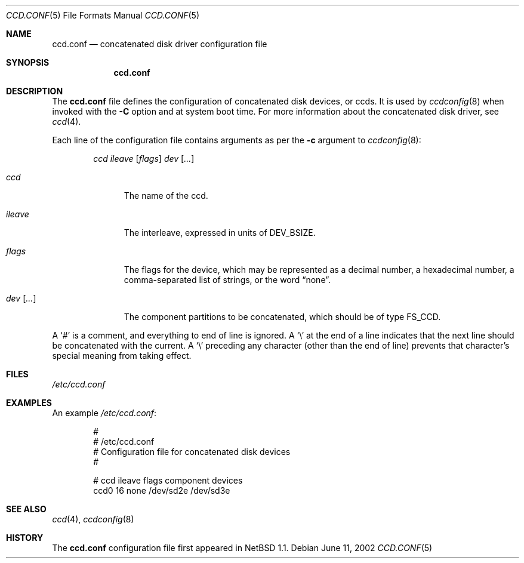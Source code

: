 .\"	ccd.conf.5,v 1.4 2005/05/17 11:46:15 grant Exp
.\"
.\" Copyright (c) 2002 The NetBSD Foundation, Inc.
.\" All rights reserved.
.\"
.\" This code is derived from software contributed to The NetBSD Foundation
.\" by Grant Beattie.
.\"
.\" Redistribution and use in source and binary forms, with or without
.\" modification, are permitted provided that the following conditions
.\" are met:
.\" 1. Redistributions of source code must retain the above copyright
.\"    notice, this list of conditions and the following disclaimer.
.\" 2. Redistributions in binary form must reproduce the above copyright
.\"    notice, this list of conditions and the following disclaimer in the
.\"    documentation and/or other materials provided with the distribution.
.\" 3. The name of the author may not be used to endorse or promote products
.\"    derived from this software without specific prior written permission.
.\"
.\" THIS SOFTWARE IS PROVIDED BY THE NETBSD FOUNDATION, INC. AND CONTRIBUTORS
.\" ``AS IS'' AND ANY EXPRESS OR IMPLIED WARRANTIES, INCLUDING, BUT NOT LIMITED
.\" TO, THE IMPLIED WARRANTIES OF MERCHANTABILITY AND FITNESS FOR A PARTICULAR
.\" PURPOSE ARE DISCLAIMED.  IN NO EVENT SHALL THE FOUNDATION OR CONTRIBUTORS
.\" BE LIABLE FOR ANY DIRECT, INDIRECT, INCIDENTAL, SPECIAL, EXEMPLARY, OR
.\" CONSEQUENTIAL DAMAGES (INCLUDING, BUT NOT LIMITED TO, PROCUREMENT OF
.\" SUBSTITUTE GOODS OR SERVICES; LOSS OF USE, DATA, OR PROFITS; OR BUSINESS
.\" INTERRUPTION) HOWEVER CAUSED AND ON ANY THEORY OF LIABILITY, WHETHER IN
.\" CONTRACT, STRICT LIABILITY, OR TORT (INCLUDING NEGLIGENCE OR OTHERWISE)
.\" ARISING IN ANY WAY OUT OF THE USE OF THIS SOFTWARE, EVEN IF ADVISED OF THE
.\" POSSIBILITY OF SUCH DAMAGE.
.\"
.Dd June 11, 2002
.Dt CCD.CONF 5
.Os
.Sh NAME
.Nm ccd.conf
.Nd concatenated disk driver configuration file
.Sh SYNOPSIS
.Nm ccd.conf
.Sh DESCRIPTION
The
.Nm
file defines the configuration of concatenated disk devices, or ccds.
It is used by
.Xr ccdconfig 8
when invoked with the
.Fl C
option and at system boot time.
For more information about the concatenated disk driver, see
.Xr ccd 4 .
.Pp
Each line of the configuration file contains arguments as per the
.Fl c
argument to
.Xr ccdconfig 8 :
.Pp
.Bd -ragged -offset indent -compact
.Ar ccd
.Ar ileave
.Op Ar flags
.Ar dev
.Op Ar ...
.Ed
.Pp
.Bl -tag -width preserveX
.It Ar ccd
The name of the ccd.
.It Ar ileave
The interleave, expressed in units of
.Dv DEV_BSIZE .
.It Ar flags
The flags for the device, which may be represented as a decimal number,
a hexadecimal number, a comma-separated list of strings, or the word
.Dq none .
.It Ar dev Op Ar ...
The component partitions to be concatenated, which should be of type
.Dv FS_CCD .
.El
.Pp
A
.Sq #
is a comment, and everything to end of line is ignored.
A
.Sq \e
at the end of a line indicates that the next line should be concatenated
with the current.
A
.Sq \e
preceding any character (other than the end of line) prevents that
character's special meaning from taking effect.
.Sh FILES
.Pa /etc/ccd.conf
.Sh EXAMPLES
An example
.Pa /etc/ccd.conf :
.Bd -literal -offset indent
#
# /etc/ccd.conf
# Configuration file for concatenated disk devices
#

# ccd           ileave  flags   component devices
ccd0            16      none    /dev/sd2e /dev/sd3e
.Ed
.Sh SEE ALSO
.Xr ccd 4 ,
.Xr ccdconfig 8
.Sh HISTORY
The
.Nm
configuration file first appeared in
.Nx 1.1 .
